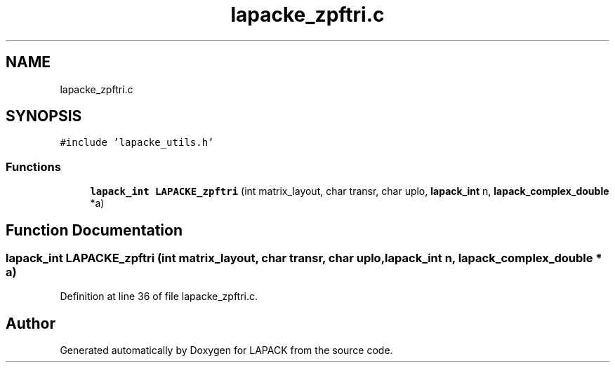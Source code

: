 .TH "lapacke_zpftri.c" 3 "Tue Nov 14 2017" "Version 3.8.0" "LAPACK" \" -*- nroff -*-
.ad l
.nh
.SH NAME
lapacke_zpftri.c
.SH SYNOPSIS
.br
.PP
\fC#include 'lapacke_utils\&.h'\fP
.br

.SS "Functions"

.in +1c
.ti -1c
.RI "\fBlapack_int\fP \fBLAPACKE_zpftri\fP (int matrix_layout, char transr, char uplo, \fBlapack_int\fP n, \fBlapack_complex_double\fP *a)"
.br
.in -1c
.SH "Function Documentation"
.PP 
.SS "\fBlapack_int\fP LAPACKE_zpftri (int matrix_layout, char transr, char uplo, \fBlapack_int\fP n, \fBlapack_complex_double\fP * a)"

.PP
Definition at line 36 of file lapacke_zpftri\&.c\&.
.SH "Author"
.PP 
Generated automatically by Doxygen for LAPACK from the source code\&.
